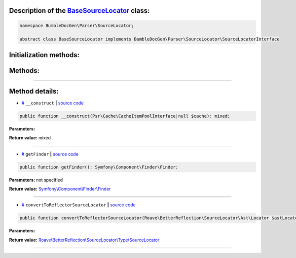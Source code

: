 .. raw:: html

 <embed> <a href="/docs/readme.rst">BumbleDocGen</a> <b>/</b> <a href="/docs/2.parser/index.rst">Parser</a> <b>/</b> <a href="/docs/2.parser/5_classmap/index.rst">Parser class map</a> <b>/</b> BaseSourceLocator</embed>


Description of the `BaseSourceLocator </BumbleDocGen/Parser/SourceLocator/BaseSourceLocator.php>`_ class:
-----------------------






.. code-block:: php

    namespace BumbleDocGen\Parser\SourceLocator;

    abstract class BaseSourceLocator implements BumbleDocGen\Parser\SourceLocator\SourceLocatorInterface







Initialization methods:
-----------------------



.. raw:: html

  <ol>
                <li><a href="#m-construct">__construct</a> </li>
        </ol>

Methods:
-----------------------



.. raw:: html

  <ol>
                <li><a href="#mgetfinder">getFinder</a> </li>
                <li><a href="#mconverttoreflectorsourcelocator">convertToReflectorSourceLocator</a> </li>
        </ol>










--------------------




Method details:
-----------------------



.. _m-construct:

* `# <m-construct_>`_  ``__construct``   **|** `source code </BumbleDocGen/Parser/SourceLocator/BaseSourceLocator.php#L18>`_
.. code-block:: php

        public function __construct(Psr\Cache\CacheItemPoolInterface|null $cache): mixed;




**Parameters:**

.. raw:: html

    <table>
    <thead>
    <tr>
        <th>Name</th>
        <th>Type</th>
        <th>Description</th>
    </tr>
    </thead>
    <tbody>
            <tr>
            <td>$cache</td>
            <td><a href='/vendor/psr/cache/src/CacheItemPoolInterface.php#L14'>Psr\Cache\CacheItemPoolInterface</a> | null</td>
            <td>-</td>
        </tr>
        </tbody>
    </table>


**Return value:** mixed

________

.. _mgetfinder:

* `# <mgetfinder_>`_  ``getFinder``   **|** `source code </BumbleDocGen/Parser/SourceLocator/BaseSourceLocator.php#L29>`_
.. code-block:: php

        public function getFinder(): Symfony\Component\Finder\Finder;




**Parameters:** not specified


**Return value:** `Symfony\\Component\\Finder\\Finder </vendor/symfony/finder/Finder\.php#L42>`_

________

.. _mconverttoreflectorsourcelocator:

* `# <mconverttoreflectorsourcelocator_>`_  ``convertToReflectorSourceLocator``   **|** `source code </BumbleDocGen/Parser/SourceLocator/BaseSourceLocator.php#L34>`_
.. code-block:: php

        public function convertToReflectorSourceLocator(Roave\BetterReflection\SourceLocator\Ast\Locator $astLocator): Roave\BetterReflection\SourceLocator\Type\SourceLocator;




**Parameters:**

.. raw:: html

    <table>
    <thead>
    <tr>
        <th>Name</th>
        <th>Type</th>
        <th>Description</th>
    </tr>
    </thead>
    <tbody>
            <tr>
            <td>$astLocator</td>
            <td><a href='/vendor/roave/better-reflection/src/SourceLocator/Ast/Locator.php#L23'>Roave\BetterReflection\SourceLocator\Ast\Locator</a></td>
            <td>-</td>
        </tr>
        </tbody>
    </table>


**Return value:** `Roave\\BetterReflection\\SourceLocator\\Type\\SourceLocator </vendor/roave/better-reflection/src/SourceLocator/Type/SourceLocator\.php#L12>`_

________


